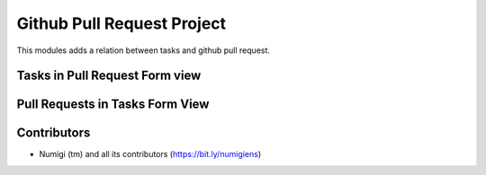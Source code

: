 Github Pull Request Project
===========================

This modules adds a relation between tasks and github pull request.


Tasks in Pull Request Form view
-------------------------------

 .. image:: static/description/pull_request_form_tasks.png

Pull Requests in Tasks Form View
--------------------------------

 .. image:: static/description/.project_task_pull_request.png

Contributors
------------
* Numigi (tm) and all its contributors (https://bit.ly/numigiens)
